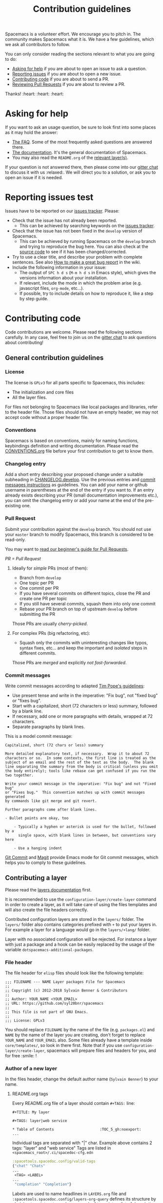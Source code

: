 #+TITLE: Contribution guidelines

Spacemacs is a volunteer effort. We encourage you to pitch in. The community
makes Spacemacs what it is. We have a few guidelines, which we ask all
contributors to follow.

You can only consider reading the sections relevant to what you are going to do:
- [[#asking-for-help][Asking for help]] if you are about to open an issue to ask a question.
- [[#reporting-issues][Reporting issues]] if you are about to open a new issue.
- [[#contributing-code][Contributing code]] if you are about to send a PR.
- [[https://github.com/syl20bnr/spacemacs/blob/develop/CONTRIBUTING.org#reviewing-pull-requests][Reviewing Pull Requests]] if you are about to review a PR.

Thanks! :heart: :heart: :heart:

* Table of Contents                     :TOC_5_gh:noexport:
- [[#asking-for-help][Asking for help]]
- [[#reporting-issues][Reporting issues]]
- [[#contributing-code][Contributing code]]
  - [[#general-contribution-guidelines][General contribution guidelines]]
    - [[#license][License]]
    - [[#conventions][Conventions]]
    - [[#changelog-entry][Changelog entry]]
    - [[#pull-request][Pull Request]]
      - [[#ideally-for-simple-prs-most-of-them][Ideally for /simple/ PRs (most of them):]]
      - [[#for-complex-prs-big-refactoring-etc][For complex PRs (big refactoring, etc):]]
    - [[#commit-messages][Commit messages]]
  - [[#contributing-a-layer][Contributing a layer]]
    - [[#file-header][File header]]
    - [[#author-of-a-new-layer][Author of a new layer]]
      - [[#readmeorg-tags][README.org tags]]
    - [[#contributor-to-an-existing-layer][Contributor to an existing layer]]
  - [[#contributing-a-key-binding][Contributing a key binding]]
  - [[#contributing-a-banner][Contributing a banner]]
- [[#reviewing-pull-requests][Reviewing Pull Requests]]
  - [[#using-magit-to-quickly-test-prs][Using Magit to quickly test PRs]]
- [[#additional-information][Additional information]]
  - [[#testing][Testing]]
- [[#credits][Credits]]

* Asking for help
If you want to ask an usage question, be sure to look first into some places as
it may hold the answer:
- [[https://github.com/syl20bnr/spacemacs/blob/develop/doc/FAQ.org][The FAQ]]. Some of the most frequently asked questions are answered there.
- [[https://github.com/syl20bnr/spacemacs/blob/develop/doc/DOCUMENTATION.org][The documentation]]. It's the general documentation of Spacemacs.
- You may also read the =README.org= of the [[https://github.com/syl20bnr/spacemacs/blob/develop/doc/LAYERS.org][relevant layer(s)]].

If your question is not answered there, then please come into our [[https://gitter.im/syl20bnr/spacemacs][gitter chat]] to
discuss it with us :relaxed:. We will direct you to a solution, or ask you to
open an issue if it is needed.

* Reporting issues test
Issues have to be reported on our [[https://github.com/syl20bnr/spacemacs/issues][issues tracker]]. Please:
- Check that the issue has not already been reported.
  - This can be achieved by searching keywords on the [[https://github.com/syl20bnr/spacemacs/issues][issues tracker]].
- Check that the issue has not been fixed in the =develop= version of Spacemacs.
  - This can be achieved by running Spacemacs on the =develop= branch and trying
    to reproduce the bug here. You can also check at the [[https://github.com/syl20bnr/spacemacs/tree/develop][source code]] to see if
    it has been changed/corrected.
- Try to use a clear title, and describe your problem with complete sentences.
  See also [[https://github.com/syl20bnr/spacemacs/wiki/Debugging#how-to-make-a-great-bug-report][How to make a great bug report]] in the wiki.
- Include the following information in your issue:
  - The output of =SPC h d s= (=M-m h d s= in Emacs style), which gives the
    versions information about your installation.
  - If relevant, include the mode in which the problem arise (e.g. javascript
    files, =org-mode=, etc…).
  - If possible, try to include details on how to reproduce it, like a step by
    step guide.

* Contributing code
Code contributions are welcome. Please read the following sections carefully. In
any case, feel free to join us on the [[https://gitter.im/syl20bnr/spacemacs][gitter chat]] to ask questions about
contributing!

** General contribution guidelines
*** License
The license is =GPLv3= for all parts specific to Spacemacs, this includes:
- The initialization and core files
- All the layer files.

For files not belonging to Spacemacs like local packages and libraries, refer
to the header file. Those files should not have an empty header, we may not
accept code without a proper header file.

*** Conventions
Spacemacs is based on conventions, mainly for naming functions, keybindings
definition and writing documentation. Please read the [[https://github.com/syl20bnr/spacemacs/blob/develop/doc/CONVENTIONS.org][CONVENTIONS.org]] file
before your first contribution to get to know them.

*** Changelog entry
Add a short entry describing your proposed change under a suitable subheading in
[[https://github.com/syl20bnr/spacemacs/blob/develop/CHANGELOG.develop][CHANGELOG.develop]]. Use the previous entries and [[https://github.com/syl20bnr/spacemacs/blob/develop/CONTRIBUTING.org#commit-messages][commit messages instructions]] as
guidelines. You can add your name or github username in parentheses at the end
of the entry if you want to. If an entry already exists describing your PR
(small documentation improvements etc.), you can omit the changelog entry or add
your name at the end of the pre-existing one.

*** Pull Request
Submit your contribution against the =develop= branch. You should not use
your =master= branch to modify Spacemacs, this branch is considered to be
read-only.

You may want to [[https://github.com/syl20bnr/spacemacs/wiki/Beginner%27s-Guide-to-Contributing-a-Pull-Request-to-Spacemacs][read our beginner's guide for Pull Requests]].

/PR = Pull Request/

**** Ideally for /simple/ PRs (most of them):
- Branch from =develop=
- One topic per PR
- One commit per PR
- If you have several commits on different topics, close the PR and
  create one PR per topic
- If you still have several commits, squash them into only one commit
- Rebase your PR branch on top of upstream =develop= before submitting
  the PR

Those PRs are usually /cherry-picked/.

**** For complex PRs (big refactoring, etc):
- Squash only the commits with uninteresting changes like typos, syntax fixes,
  etc... and keep the important and /isolated/ steps in different commits.

Those PRs are /merged/ and explicitly /not fast-forwarded/.

*** Commit messages
Write commit messages according to adapted [[http://tbaggery.com/2008/04/19/a-note-about-git-commit-messages.html][Tim Pope's guidelines]]:
- Use present tense and write in the imperative: "Fix bug", not "fixed bug" or
  "fixes bug".
- Start with a capitalized, short (72 characters or less) summary, followed by a
  blank line.
- If necessary, add one or more paragraphs with details, wrapped at 72
  characters.
- Separate paragraphs by blank lines.

This is a model commit message:

#+BEGIN_EXAMPLE
  Capitalized, short (72 chars or less) summary

  More detailed explanatory text, if necessary.  Wrap it to about 72
  characters or so.  In some contexts, the first line is treated as the
  subject of an email and the rest of the text as the body.  The blank
  line separating the summary from the body is critical (unless you omit
  the body entirely); tools like rebase can get confused if you run the
  two together.

  Write your commit message in the imperative: "Fix bug" and not "Fixed bug"
  or "Fixes bug."  This convention matches up with commit messages generated
  by commands like git merge and git revert.

  Further paragraphs come after blank lines.

  - Bullet points are okay, too

      - Typically a hyphen or asterisk is used for the bullet, followed by a
        single space, with blank lines in between, but conventions vary here

      - Use a hanging indent
#+END_EXAMPLE

[[https://github.com/magit/magit/][Git Commit]] and [[https://github.com/magit/magit/][Magit]] provide Emacs mode for Git commit messages, which helps you
to comply to these guidelines.

** Contributing a layer
Please read the [[https://github.com/syl20bnr/spacemacs/blob/develop/doc/LAYERS.org][layers documentation]] first.

It is recommended to use the =configuration-layer/create-layer= command in order
to create a layer, as it will take care of using the files templates and will
also create the file headers correctly.

Contributed configuration layers are stored in the =layers/= folder. The
=layers/= folder also contains categories prefixed with =+= to put your layers
in. For example a layer for a language would go in the =layers/+lang/= folder.

Layer with no associated configuration will be rejected. For instance a layer
with just a package and a hook can be easily replaced by the usage of the
variable =dotspacemacs-additional-packages=.

*** File header
The file header for =elisp= files should look like the following template:

#+BEGIN_EXAMPLE
  ;;; FILENAME --- NAME Layer packages File for Spacemacs
  ;;
  ;; Copyright (c) 2012-2018 Sylvain Benner & Contributors
  ;;
  ;; Author: YOUR_NAME <YOUR_EMAIL>
  ;; URL: https://github.com/syl20bnr/spacemacs
  ;;
  ;; This file is not part of GNU Emacs.
  ;;
  ;;; License: GPLv3
#+END_EXAMPLE

You should replace =FILENAME= by the name of the file (e.g. =packages.el=)
and =NAME= by the name of the layer you are creating, don't forget to replace
=YOUR_NAME= and =YOUR_EMAIL= also. Some files already have a template inside
=core/templates/=, so look in there first.
Note that if you use =configuration-layer/create-layer=, spacemacs will prepare
files and headers for you, and for free :smile: !

*** Author of a new layer
In the files header, change the default author name (=Sylvain Benner=) to your
name.

**** README.org tags
Every README.org file of a layer should contain =#+TAGS:= line:

#+BEGIN_EXAMPLE
  #+TITLE: My layer

  #+TAGS: layer|web service

  * Table of Contents                     :TOC_5_gh:noexport:
  ...
#+END_EXAMPLE

Individual tags are separated with "|" char.
Example above contains 2 tags: "layer" and "web service"
Tags are listed in =<spacemacs_root>/.ci/spacedoc-cfg.edn=

#+BEGIN_SRC clojure
  :spacetools.spacedoc.config/valid-tags
  {"chat" "Chats"
  ...
   <TAG> <LABEL>
  ...
   "completion" "Completion"}
#+END_SRC

Labels are used to name headlines in =LAYERS.org= file and
=:spacetools.spacedoc.config/layers-org-query= defines its structure by
chaining tags into a tree where every leaf turns into a list of
descriptions pulled out of README.org files that match leaf's path in the tree.
"layer" is implicit root tag of the tree and every description can be displayed
only once.

*** Contributor to an existing layer
If you are contributing to an already existing layer, you should not modify any
header file.

** Contributing a key binding
Key bindings are an important part of spacemacs.

First if you want to have some personal key bindings, you can freely bind them
inside the ~SPC o~ and ~SPC m o~ prefixes which are reserved for the user. This
can be done from the =dotspacemacs/user-config= function of your =.spacemacs=
file and don't require any contribution to Spacemacs.

If you think it worth contributing a new key bindings then be sure to read
the [[https://github.com/syl20bnr/spacemacs/blob/develop/doc/CONVENTIONS.org][CONVENTIONS.org]] file to find the best key bindings, then create a
PR with your changes.

*ALWAYS* document your new key bindings or key bindings changes inside the
relevant documentation file. It should be the layer's =README.org= file for
layer's key bindings, or =DOCUMENTATION.org= for general Spacemacs key
bindings.

** Contributing a banner
The startup banner is by default the Spacemacs logo but there are also ASCII
banners available in the directory =core/banners/=.

If you have some ASCII skills you can submit your artwork!

You are free to choose a reasonable height size but the width size should be
around 75 characters.

* Reviewing Pull Requests
You can contribute by reviewing PRs created by others. This will help share the
workload of the project maintainers by letting them know that a PR has been
tested by an independent reviewer. The steps:
- Check that the PR complies with the guidelines in [[https://github.com/syl20bnr/spacemacs/blob/develop/CONTRIBUTING.org#contributing-code][Contributing code]].
- Check that the PR complies with [[https://github.com/syl20bnr/spacemacs/blob/develop/doc/CONVENTIONS.org][CONVENTIONS.org]].
- Check out the PR branch and test it. Remember to update your packages and your
  =~/.spacemacs= file. Testing means that you actually use the features touched
  by the PR, and the more complex or feature-rich the proposed changes are, the
  more testing is required. Be creative in trying to find bugs! Preferably, use
  the PR branch for hours or days to help stumble on unforeseen issues. Of
  course, common sense can be used and typo fixes do not need to be tested
  against bugs, but be thorough in actual code changes. Testing with a fresh
  spacemacs installation might be a good idea as well.
- Step back and think if the proposed changes could cause any other problems not
  covered by your testing. You should also ask yourself whether or not you feel
  that your testing is adequate to confidently state that this PR introduces no
  new bugs. If you feel that additional testing by more community members could
  be helpful, state so in your review.

If you find something to improve, [[https://help.github.com/articles/reviewing-proposed-changes-in-a-pull-request/][report]] it constructively and politely so the
contributor can update the PR accordingly. When you find that the PR is ready to
merge, you can leave an approving [[https://help.github.com/articles/reviewing-proposed-changes-in-a-pull-request/][review]]. Please report explicitly how you
tested the PR for bugs, and confirm that you have checked its compliance with
the code conventions. Copy the following line to your approving review to notify
the collaborators:

#+BEGIN_EXAMPLE
  Ready to be merged! (@syl20bnr @TheBB @d12frosted @bmag @JAremko)
#+END_EXAMPLE

Now the collaborators who have write access to the repository will use their
judgement to either merge the PR or require further review from another
reviewer. This is done to ensure a thorough cross-referencing in case of complex
changes, your review is very valuable in these cases as well!

** Using Magit to quickly test PRs
It is possible to manage PRs directly inside the Magit status buffer ~SPC g s~.
First add the =github= layer to your dotfile which will pull the package
=forge=. Once installed you need to set it up with a [[https://magit.vc/manual/ghub/Getting-Started.html#Getting-Started][GitHub personal access
token]] after which you can execute ~M-x forge-pull~. It will fetch all the PRs
which may take a few seconds as we have lot of PRs. Note also that all your
Magit actions will get some additional delay due to the refresh of the PRs list.

Now, from the magit status buffer you can:
- checkout a PR with ~b y~ and searching it by name or ID
- donate all commits to develop by doing ~A d~ and selecting your current branch
  first and the develop branch second
- switch to the develop branch by pressing ~b b~ and selecting it
- delete the PR branch and remote by doing ~b x~ and selecting it

* Additional information
** Testing
Tests live in the =tests/= folder, with a folder structure corresponding to the
rest of the repository.

To run tests locally, navigate to the relevant subfolder and run =make=.

Spacemacs uses Travis CI to perform more comprehensive testing, where each
testable layer is enabled in turn.

To add tests for a layer, do the following:
1. Create a subfolder of =tests/= corresponding to the layer you want to test.
2. Write a file called =dotspacemacs.el= in that folder. It should be a minimal
   dotfile that enables the layer in question (and other layers it may depend
   on).
3. Write a number of files with tests. Please try to separate unit and
   functional tests. Look at existing tests for clues.
4. Write a =Makefile= in that folder. It should define three variables.
   - a list of additional files to load before testing (relative
     to the root Spacemacs folder). This should typically be =init.el=.
   - a list of unit test files in the current folder.
   - a list of functional test files in the current folder.

   See existing tests for examples.

   #+BEGIN_SRC makefile
     TEST_DIR := $(shell dirname $(realpath $(lastword $(MAKEFILE_LIST))))

     LOAD_FILES = ...
     UNIT_TEST_FILES = ...
     FUNC_TEST_FILES = ...

     include ../../spacemacs.mk
   #+END_SRC

5. Add the new test to list of tests in =travis/run_build.sh=.

* Credits
This =CONTRIBUTING.org= file is partially based on the [[https://github.com/rails/rails/blob/master/CONTRIBUTING.md][Rails Contribution
guidelines]] and [[https://github.com/flycheck/flycheck/blob/master/doc/contributor/contributing.rst][Flycheck Contribution guidelines]].
